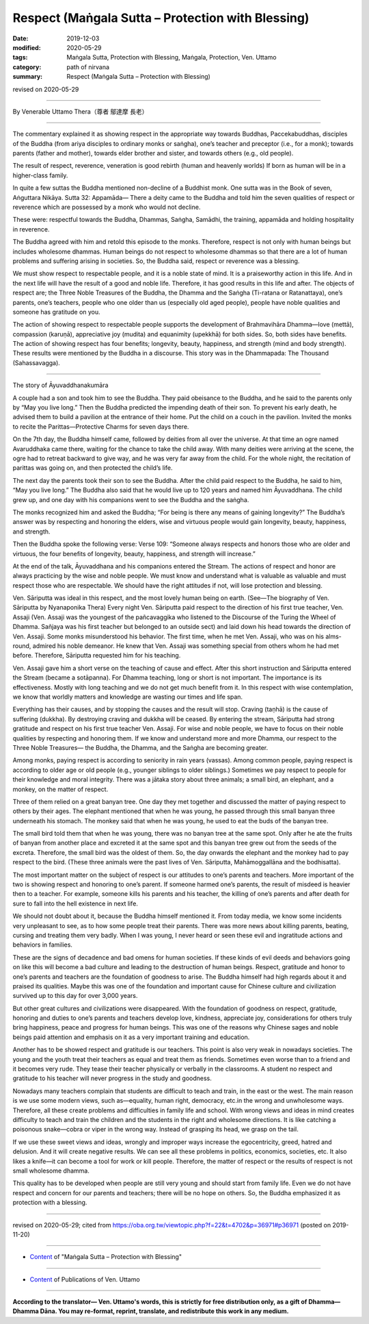 ===============================================================================
Respect (Maṅgala Sutta – Protection with Blessing)
===============================================================================

:date: 2019-12-03
:modified: 2020-05-29
:tags: Maṅgala Sutta, Protection with Blessing, Maṅgala, Protection, Ven. Uttamo
:category: path of nirvana
:summary: Respect (Maṅgala Sutta – Protection with Blessing)

revised on 2020-05-29

------

By Venerable Uttamo Thera（尊者 鄔達摩 長老）

------

The commentary explained it as showing respect in the appropriate way towards Buddhas, Paccekabuddhas, disciples of the Buddha (from ariya disciples to ordinary monks or saṅgha), one’s teacher and preceptor (i.e., for a monk); towards parents (father and mother), towards elder brother and sister, and towards others (e.g., old people).

The result of respect, reverence, veneration is good rebirth (human and heavenly worlds) If born as human will be in a higher-class family.

In quite a few suttas the Buddha mentioned non-decline of a Buddhist monk. One sutta was in the Book of seven, Aṅguttara Nikāya. Sutta 32: Appamāda— There a deity came to the Buddha and told him the seven qualities of respect or reverence which are possessed by a monk who would not decline.

These were: respectful towards the Buddha, Dhammas, Saṅgha, Samādhi, the training, appamāda and holding hospitality in reverence.

The Buddha agreed with him and retold this episode to the monks. Therefore, respect is not only with human beings but includes wholesome dhammas. Human beings do not respect to wholesome dhammas so that there are a lot of human problems and suffering arising in societies. So, the Buddha said, respect or reverence was a blessing.

We must show respect to respectable people, and it is a noble state of mind. It is a praiseworthy action in this life. And in the next life will have the result of a good and noble life. Therefore, it has good results in this life and after. The objects of respect are; the Three Noble Treasures of the Buddha, the Dhamma and the Saṅgha (Ti-ratana or Ratanattaya), one’s parents, one’s teachers, people who one older than us (especially old aged people), people have noble qualities and someone has gratitude on you.

The action of showing respect to respectable people supports the development of Brahmavihāra Dhamma—love (mettā), compassion (karuṇā), appreciative joy (mudita) and equanimity (upekkhā) for both sides. So, both sides have benefits. The action of showing respect has four benefits; longevity, beauty, happiness, and strength (mind and body strength). These results were mentioned by the Buddha in a discourse. This story was in the Dhammapada: The Thousand (Sahassavagga).

------

The story of Āyuvaddhanakumāra

A couple had a son and took him to see the Buddha. They paid obeisance to the Buddha, and he said to the parents only by “May you live long.” Then the Buddha predicted the impending death of their son. To prevent his early death, he advised them to build a pavilion at the entrance of their home. Put the child on a couch in the pavilion. Invited the monks to recite the Parittas—Protective Charms for seven days there.

On the 7th day, the Buddha himself came, followed by deities from all over the universe. At that time an ogre named Avaruddhaka came there,  waiting for the chance to take the child away. With many deities were arriving at the scene, the ogre had to retreat backward to give way, and he was very far away from the child. For the whole night, the recitation of parittas was going on, and then protected the child’s life.

The next day the parents took their son to see the Buddha. After the child paid respect to the Buddha, he said to him, “May you live long.” The Buddha also said that he would live up to 120 years and named him Āyuvaddhana. The child grew up, and one day with his companions went to see the Buddha and the saṅgha.

The monks recognized him and asked the Buddha; “For being is there any means of gaining longevity?” The Buddha’s answer was by respecting and honoring the elders, wise and virtuous people would gain longevity, beauty, happiness, and strength.

Then the Buddha spoke the following verse: Verse 109: “Someone always respects and honors those who are older and virtuous, the four benefits of longevity, beauty, happiness, and strength will increase.”

At the end of the talk, Āyuvaddhana and his companions entered the Stream. The actions of respect and honor are always practicing by the wise and noble people. We must know and understand what is valuable as valuable and must respect those who are respectable. We should have the right attitudes if not, will lose protection and blessing.

Ven. Sāriputta was ideal in this respect, and the most lovely human being on earth. (See—The biography of Ven. Sāriputta by Nyanaponika Thera) Every night Ven. Sāriputta paid respect to the direction of his first true teacher, Ven. Assaji (Ven. Assaji was the youngest of the pañcavaggika who listened to the Discourse of the Turing the Wheel of Dhamma. Sañjaya was his first teacher but belonged to an outside sect) and laid down his head towards the direction of Ven. Assaji. Some monks misunderstood his behavior. The first time, when he met Ven. Assaji, who was on his alms-round, admired his noble demeanor. He knew that Ven. Assaji was something special from others whom he had met before. Therefore, Sāriputta requested him for his teaching.

Ven. Assaji gave him a short verse on the teaching of cause and effect. After this short instruction and Sāriputta entered the Stream (became a sotāpanna). For Dhamma teaching, long or short is not important. The importance is its effectiveness. Mostly with long teaching and we do not get much benefit from it. In this respect with wise contemplation, we know that worldly matters and knowledge are wasting our times and life span.

Everything has their causes, and by stopping the causes and the result will stop. Craving (taṇhā) is the cause of suffering (dukkha). By destroying craving and dukkha will be ceased. By entering the stream, Sāriputta had strong gratitude and respect on his first true teacher Ven. Assaji. For wise and noble people, we have to focus on their noble qualities by respecting and honoring them. If we know and understand more and more Dhamma, our respect to the Three Noble Treasures— the Buddha, the Dhamma, and the Saṅgha are becoming greater.

Among monks, paying respect is according to seniority in rain years (vassas). Among common people, paying respect is according to older age or old people (e.g., younger siblings to older siblings.) Sometimes we pay respect to people for their knowledge and moral integrity. There was a jātaka story about three animals; a small bird, an elephant, and a monkey, on the matter of respect.

Three of them relied on a great banyan tree. One day they met together and discussed the matter of paying respect to others by their ages. The elephant mentioned that when he was young, he passed through this small banyan three underneath his stomach. The monkey said that when he was young, he used to eat the buds of the banyan tree.

The small bird told them that when he was young, there was no banyan tree at the same spot. Only after he ate the fruits of banyan from another place and excreted it at the same spot and this banyan tree grew out from the seeds of the excreta. Therefore, the small bird was the oldest of them. So, the day onwards the elephant and the monkey had to pay respect to the bird. (These three animals were the past lives of Ven. Sāriputta, Mahāmoggallāna and the bodhisatta).

The most important matter on the subject of respect is our attitudes to one’s parents and teachers. More important of the two is showing respect and honoring to one’s parent. If someone harmed one’s parents, the result of misdeed is heavier then to a teacher. For example, someone kills his parents and his teacher, the killing of one’s parents and after death for sure to fall into the hell existence in next life.

We should not doubt about it, because the Buddha himself mentioned it. From today media, we know some incidents very unpleasant to see, as to how some people treat their parents. There was more news about killing parents, beating, cursing and treating them very badly. When I was young, I never heard or seen these evil and ingratitude actions and behaviors in families.

These are the signs of decadence and bad omens for human societies. If these kinds of evil deeds and behaviors going on like this will become a bad culture and leading to the destruction of human beings. Respect, gratitude and honor to one’s parents and teachers are the foundation of goodness to arise. The Buddha himself had high regards about it and praised its qualities. Maybe this was one of the foundation and important cause for Chinese culture and civilization survived up to this day for over 3,000 years.

But other great cultures and civilizations were disappeared. With the foundation of goodness on respect, gratitude, honoring and duties to one’s parents and teachers develop love, kindness, appreciate joy, considerations for others truly bring happiness, peace and progress for human beings. This was one of the reasons why Chinese sages and noble beings paid attention and emphasis on it as a very important training and education.

Another has to be showed respect and gratitude is our teachers. This point is also very weak in nowadays societies. The young and the youth treat their teachers as equal and treat them as friends. Sometimes even worse than to a friend and it becomes very rude. They tease their teacher physically or verbally in the classrooms. A student no respect and gratitude to his teacher will never progress in the study and goodness.

Nowadays many teachers complain that students are difficult to teach and train, in the east or the west. The main reason is we use some modern views, such as—equality, human right, democracy, etc.in the wrong and unwholesome ways. Therefore, all these create problems and difficulties in family life and school. With wrong views and ideas in mind creates difficulty to teach and train the children and the students in the right and wholesome directions. It is like catching a poisonous snake—cobra or viper in the wrong way. Instead of grasping its head, we grasp on the tail.

If we use these sweet views and ideas, wrongly and improper ways increase the egocentricity, greed, hatred and delusion. And it will create negative results. We can see all these problems in politics, economics, societies, etc. It also likes a knife—it can become a tool for work or kill people. Therefore, the matter of respect or the results of respect is not small wholesome dhamma.

This quality has to be developed when people are still very young and should start from family life. Even we do not have respect and concern for our parents and teachers; there will be no hope on others. So, the Buddha emphasized it as protection with a blessing.

------

revised on 2020-05-29; cited from https://oba.org.tw/viewtopic.php?f=22&t=4702&p=36971#p36971 (posted on 2019-11-20)

------

- `Content <{filename}content-of-protection-with-blessings%zh.rst>`__ of "Maṅgala Sutta – Protection with Blessing"

------

- `Content <{filename}../publication-of-ven-uttamo%zh.rst>`__ of Publications of Ven. Uttamo

------

**According to the translator— Ven. Uttamo's words, this is strictly for free distribution only, as a gift of Dhamma—Dhamma Dāna. You may re-format, reprint, translate, and redistribute this work in any medium.**

..
  2020-05-29 rev. the 1st proofread by bhante
  2019-12-03  create rst